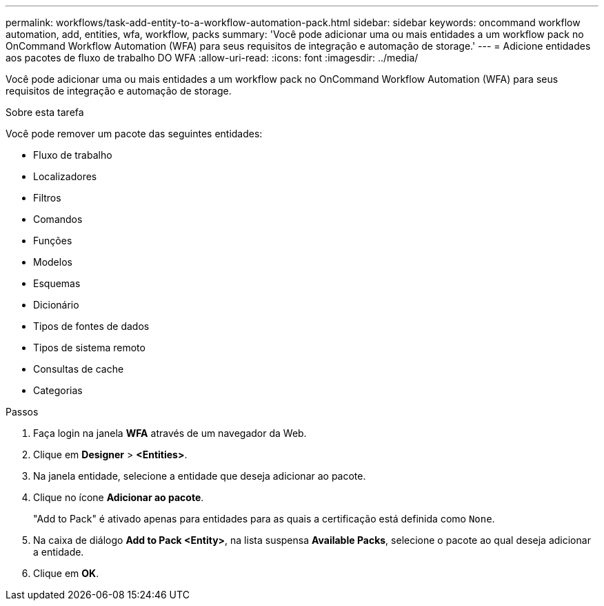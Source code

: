 ---
permalink: workflows/task-add-entity-to-a-workflow-automation-pack.html 
sidebar: sidebar 
keywords: oncommand workflow automation, add, entities, wfa, workflow, packs 
summary: 'Você pode adicionar uma ou mais entidades a um workflow pack no OnCommand Workflow Automation (WFA) para seus requisitos de integração e automação de storage.' 
---
= Adicione entidades aos pacotes de fluxo de trabalho DO WFA
:allow-uri-read: 
:icons: font
:imagesdir: ../media/


[role="lead"]
Você pode adicionar uma ou mais entidades a um workflow pack no OnCommand Workflow Automation (WFA) para seus requisitos de integração e automação de storage.

.Sobre esta tarefa
Você pode remover um pacote das seguintes entidades:

* Fluxo de trabalho
* Localizadores
* Filtros
* Comandos
* Funções
* Modelos
* Esquemas
* Dicionário
* Tipos de fontes de dados
* Tipos de sistema remoto
* Consultas de cache
* Categorias


.Passos
. Faça login na janela *WFA* através de um navegador da Web.
. Clique em *Designer* > *<Entities>*.
. Na janela entidade, selecione a entidade que deseja adicionar ao pacote.
. Clique no ícone *Adicionar ao pacote*.
+
"Add to Pack" é ativado apenas para entidades para as quais a certificação está definida como `None`.

. Na caixa de diálogo *Add to Pack <Entity>*, na lista suspensa *Available Packs*, selecione o pacote ao qual deseja adicionar a entidade.
. Clique em *OK*.

